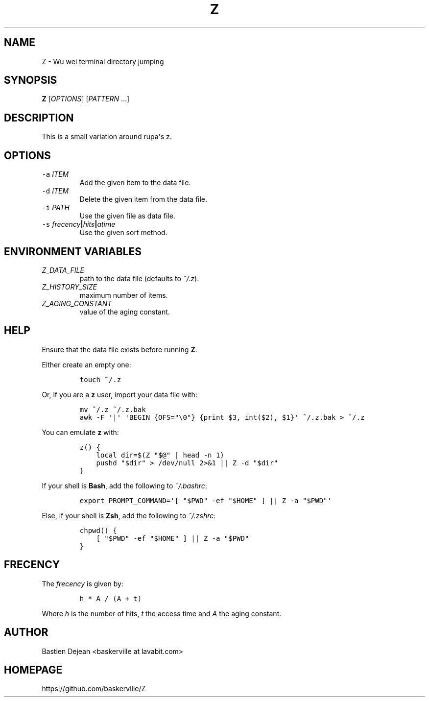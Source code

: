 .TH "Z" 1 "June 25, 2013" "Z"
.SH NAME
Z - Wu wei terminal directory jumping
.SH SYNOPSIS
.PP
\f[B]Z\f[] [\f[I]OPTIONS\f[]] [\f[I]PATTERN\f[] ...]
.SH DESCRIPTION
.PP
This is a small variation around rupa\[aq]s z.
.SH OPTIONS
.TP
.B \f[C]\-a\f[] \f[I]ITEM\f[]
Add the given item to the data file.
.RS
.RE
.TP
.B \f[C]\-d\f[] \f[I]ITEM\f[]
Delete the given item from the data file.
.RS
.RE
.TP
.B \f[C]\-i\f[] \f[I]PATH\f[]
Use the given file as data file.
.RS
.RE
.TP
.B \f[C]\-s\f[] \f[I]frecency\f[]|\f[I]hits\f[]|\f[I]atime\f[]
Use the given sort method.
.RS
.RE
.SH ENVIRONMENT VARIABLES
.TP
.B \f[I]Z_DATA_FILE\f[]
path to the data file (defaults to \f[I]~/.z\f[]).
.RS
.RE
.TP
.B \f[I]Z_HISTORY_SIZE\f[]
maximum number of items.
.RS
.RE
.TP
.B \f[I]Z_AGING_CONSTANT\f[]
value of the aging constant.
.RS
.RE
.SH HELP
.PP
Ensure that the data file exists before running \f[B]Z\f[].
.PP
Either create an empty one:
.IP
.nf
\f[C]
touch\ ~/.z
\f[]
.fi
.PP
Or, if you are a \f[B]z\f[] user, import your data file with:
.IP
.nf
\f[C]
mv\ ~/.z\ ~/.z.bak
awk\ \-F\ \[aq]|\[aq]\ \[aq]BEGIN\ {OFS="\\0"}\ {print\ $3,\ int($2),\ $1}\[aq]\ ~/.z.bak\ >\ ~/.z
\f[]
.fi
.PP
You can emulate \f[B]z\f[] with:
.IP
.nf
\f[C]
z()\ {
\ \ \ \ local\ dir=$(Z\ "$\@"\ |\ head\ \-n\ 1)
\ \ \ \ pushd\ "$dir"\ >\ /dev/null\ 2>&1\ ||\ Z\ \-d\ "$dir"
}
\f[]
.fi
.PP
If your shell is \f[B]Bash\f[], add the following to \f[I]~/.bashrc\f[]:
.IP
.nf
\f[C]
export\ PROMPT_COMMAND=\[aq][\ "$PWD"\ \-ef\ "$HOME"\ ]\ ||\ Z\ \-a\ "$PWD"\[aq]
\f[]
.fi
.PP
Else, if your shell is \f[B]Zsh\f[], add the following to \f[I]~/.zshrc\f[]:
.IP
.nf
\f[C]
chpwd()\ {
\ \ \ \ [\ "$PWD"\ \-ef\ "$HOME"\ ]\ ||\ Z\ \-a\ "$PWD"
}
\f[]
.fi
.SH FRECENCY
.PP
The \f[I]frecency\f[] is given by:
.IP
.nf
\f[C]
h\ *\ A\ /\ (A\ +\ t)
\f[]
.fi
.PP
Where \f[I]h\f[] is the number of hits, \f[I]t\f[] the access time and \f[I]A\f[] the aging constant.
.SH AUTHOR
Bastien Dejean <baskerville at lavabit.com>
.SH HOMEPAGE
https://github.com/baskerville/Z
